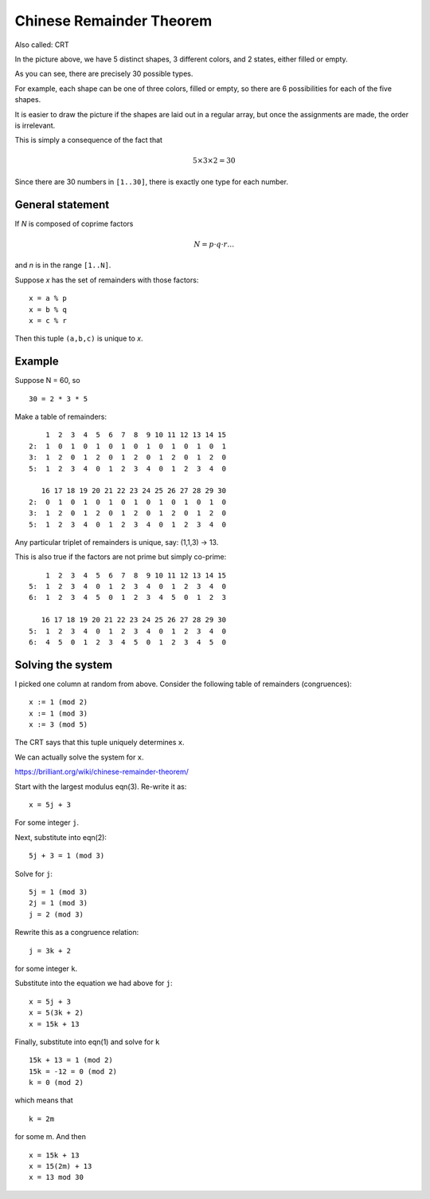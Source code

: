#########################
Chinese Remainder Theorem
#########################

Also called:  CRT

.. image:: /_static/shapes.png
   :scale: 60 %

In the picture above, we have 5 distinct shapes, 3 different colors, and 2 states, either filled or empty.

As you can see, there are precisely 30 possible types.  

For example, each shape can be one of three colors, filled or empty, so there are 6 possibilities for each of the five shapes.

It is easier to draw the picture if the shapes are laid out in a regular array, but once the assignments are made, the order is irrelevant.

This is simply a consequence of the fact that

.. math::

    5 \times 3 \times 2 = 30

Since there are 30 numbers in ``[1..30]``, there is exactly one type for each number.

-----------------
General statement
-----------------

If *N* is composed of coprime factors

.. math::

    N = p \cdot q \cdot r \dots

and *n* is in the range ``[1..N]``.

Suppose *x* has the set of remainders with those factors:

::

    x = a % p
    x = b % q
    x = c % r

Then this tuple ``(a,b,c)`` is unique to *x*.

-------
Example
-------

Suppose N = 60, so 

::

    30 = 2 * 3 * 5

Make a table of remainders:

::

        1  2  3  4  5  6  7  8  9 10 11 12 13 14 15
    2:  1  0  1  0  1  0  1  0  1  0  1  0  1  0  1
    3:  1  2  0  1  2  0  1  2  0  1  2  0  1  2  0
    5:  1  2  3  4  0  1  2  3  4  0  1  2  3  4  0

       16 17 18 19 20 21 22 23 24 25 26 27 28 29 30
    2:  0  1  0  1  0  1  0  1  0  1  0  1  0  1  0
    3:  1  2  0  1  2  0  1  2  0  1  2  0  1  2  0
    5:  1  2  3  4  0  1  2  3  4  0  1  2  3  4  0

Any particular triplet of remainders is unique, say:  (1,1,3) -> 13.

This is also true if the factors are not prime but simply co-prime:

::

        1  2  3  4  5  6  7  8  9 10 11 12 13 14 15
    5:  1  2  3  4  0  1  2  3  4  0  1  2  3  4  0
    6:  1  2  3  4  5  0  1  2  3  4  5  0  1  2  3

       16 17 18 19 20 21 22 23 24 25 26 27 28 29 30
    5:  1  2  3  4  0  1  2  3  4  0  1  2  3  4  0
    6:  4  5  0  1  2  3  4  5  0  1  2  3  4  5  0

------------------
Solving the system
------------------

I picked one column at random from above.  Consider the following table of remainders (congruences):

::  

    x := 1 (mod 2)
    x := 1 (mod 3)
    x := 3 (mod 5)

The CRT says that this tuple uniquely determines ``x``.  

We can actually solve the system for ``x``.

https://brilliant.org/wiki/chinese-remainder-theorem/


Start with the largest modulus eqn(3).  Re-write it as: 

::

    x = 5j + 3

For some integer ``j``.  

Next, substitute into eqn(2):

::

    5j + 3 = 1 (mod 3)

Solve for ``j``:

::

    5j = 1 (mod 3)
    2j = 1 (mod 3)
    j = 2 (mod 3)

Rewrite this as a congruence relation:

::

    j = 3k + 2

for some integer ``k``.  

Substitute into the equation we had above for ``j``:

::

    x = 5j + 3
    x = 5(3k + 2)
    x = 15k + 13

Finally, substitute into eqn(1) and solve for ``k``

::

    15k + 13 = 1 (mod 2)
    15k = -12 = 0 (mod 2)
    k = 0 (mod 2)

which means that

::

    k = 2m

for some m.  And then

::

    x = 15k + 13
    x = 15(2m) + 13
    x = 13 mod 30

